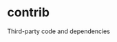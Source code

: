 * contrib
:PROPERTIES:
:ID:       23172369-1d5e-425c-8ffb-78a152c28670
:END:
Third-party code and dependencies
